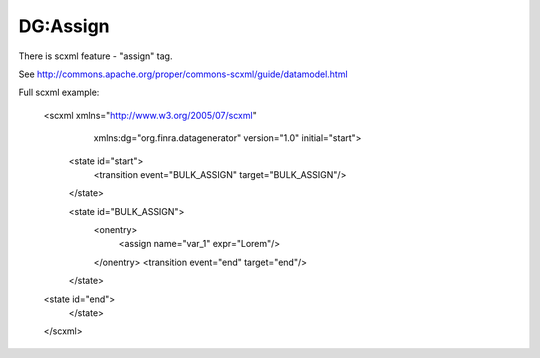 DG:Assign
===========

There is scxml feature - "assign" tag.

See http://commons.apache.org/proper/commons-scxml/guide/datamodel.html

Full scxml example:

    <scxml xmlns="http://www.w3.org/2005/07/scxml"
           xmlns:dg="org.finra.datagenerator"
           version="1.0"
           initial="start">

        <state id="start">
            <transition event="BULK_ASSIGN" target="BULK_ASSIGN"/>
        </state>

        <state id="BULK_ASSIGN">
            <onentry>
                <assign name="var_1" expr="Lorem"/>
            </onentry>
            <transition event="end" target="end"/>
        </state>

    <state id="end">
        </state>
    </scxml>